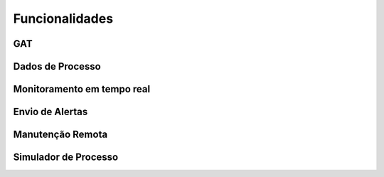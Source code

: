 Funcionalidades
===============

GAT
---

Dados de Processo
-----------------

Monitoramento em tempo real
---------------------------

Envio de Alertas
----------------

Manutenção Remota
-----------------

Simulador de Processo
---------------------